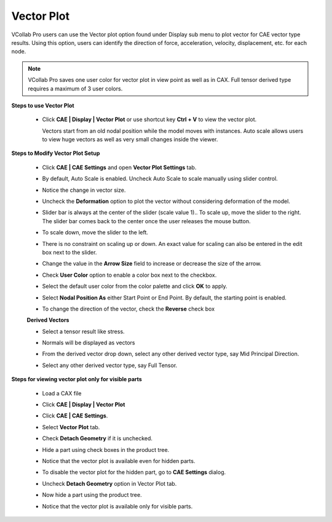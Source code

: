 Vector Plot
============

VCollab Pro users can use the Vector plot option found under Display 
sub menu to plot vector for CAE vector type results. Using this      
option, users can identify the direction of force, acceleration,     
velocity, displacement, etc. for each node.                          
                                                                      
.. note::
         
         VCollab Pro saves one user color for vector plot in view point as well as in CAX. 
         Full tensor derived type requires a maximum of 3 user colors.                                                         
                                                                      
**Steps to use Vector Plot**                                         
                                                                      
 -  Click **CAE \| Display \| Vector Plot** or use shortcut key **Ctrl + V** to view the vector 
    plot.                          

    |image1|

    Vectors start from an old nodal position while the model moves    
    with instances. Auto scale allows users to view huge vectors as   
    well as very small changes inside the viewer.                     
                                                                      
**Steps to Modify Vector Plot Setup**                                
                                                                      
 -  Click **CAE \| CAE Settings** and open **Vector Plot Settings**   
    tab.                                                           
                                                                      
 -  By default, Auto Scale is enabled. Uncheck Auto Scale to scale    
    manually using slider control.                                 
                                                                      
 -  Notice the change in vector size.                                 

    |image2|

 -  Uncheck the **Deformation** option to plot the vector without     
    considering deformation of the model.                          

    |image3|

 -  Slider bar is always at the center of the slider (scale value     
    1).. To scale up, move the slider to the right. The slider bar 
    comes back to the center once the user releases the mouse      
    button.                                                        

    |image4|

 -  To scale down, move the slider to the left. 

    |image5|

 -  There is no constraint on scaling up or down. An exact value for  
    scaling can also be entered in the edit box next to the        
    slider.                                                        

    |image6|

 -  Change the value in the **Arrow Size** field to increase or       
    decrease the size of the arrow.                                

    |image7|

 -  Check **User Color** option to enable a color box next to the     
    checkbox.                                                      
                                                                      
 -  Select the default user color from the color palette and click    
    **OK** to apply.                                               

    |image8|

 -  Select **Nodal Position As** either Start Point or End Point. By  
    default, the starting point is enabled.                        

    |image9|

 -  To change the direction of the vector, check the **Reverse** check
    box

    |image10|


 **Derived Vectors**                     
                                         
 -  Select a tensor result like stress.  
                                         
 -  Normals will be displayed as vectors 

    |image11|

 -  From the derived vector drop down, select any other derived vector type, say Mid Principal Direction.

    |image12|

 -  Select any other derived vector type, say Full Tensor. 

    |image13|

**Steps for viewing vector plot only for visible parts** 
                                                          
 -  Load a CAX file                                       
                                                          
 -  Click **CAE \| Display \| Vector Plot**               

    |image14|

 -  Click **CAE \| CAE Settings**.                                  
                                                                    
 -  Select **Vector Plot** tab.                                     
                                                                    
 -  Check **Detach Geometry** if it is unchecked.                   
                                                                    
 -  Hide a part using check boxes in the product tree.              
                                                                    
 -  Notice that the vector plot is available even for hidden parts. 

    |image15|

 -  To disable the vector plot for the hidden part, go to **CAE       
    Settings** dialog.                                             
                                                                      
 -  Uncheck **Detach Geometry** option in Vector Plot tab.            
                                                                      
 -  Now hide a part using the product tree.                           
                                                                      
 -  Notice that the vector plot is available only for visible parts.  

    |image16|

.. |image1| image:: JPGImages/cae_CAE_Vector_Plot.png

.. |image2| image:: JPGImages/cae_CAE_Vector_Plot_UncheckAutoScale.png

.. |image3| image:: JPGImages/cae_CAE_Vector_Plot_UncheckDeformation.png

.. |image4| image:: JPGImages/cae_CAE_Vector_Plot_Slider_right.png

.. |image5| image:: JPGImages/cae_CAE_Vector_Plot_slider_left.png

.. |image6| image:: JPGImages/cae_CAE_Vector_Plot_editbox.png

.. |image7| image:: JPGImages/cae_CAE_Vector_Plot_ArrowSize.png

.. |image8| image:: JPGImages/cae_CAE_Vector_Plot_Arrow_Color.png

.. |image9| image:: JPGImages/cae_CAE_Vector_Plot_NodalPositionAs.png

.. |image10| image:: JPGImages/cae_CAE_Vector_Plot_Nodal_Reverse.png

.. |image11| image:: JPGImages/cae_Vector_Plot_DerivedVectors.png

.. |image12| image:: JPGImages/CAE_Vector_Plot_DerivedVector_Normal.png

.. |image13| image:: JPGImages/cae_CAE_Vector_Plot_FullTensor.png

.. |image14| image:: JPGImages/cae_CAE_Vector_Plot_Example1.png

.. |image15| image:: JPGImages/cae_CAE_Vector_Plot_Geometry.png

.. |image16| image:: JPGImages/cae_CAE_Vector_Plot_VisiblePart.png

